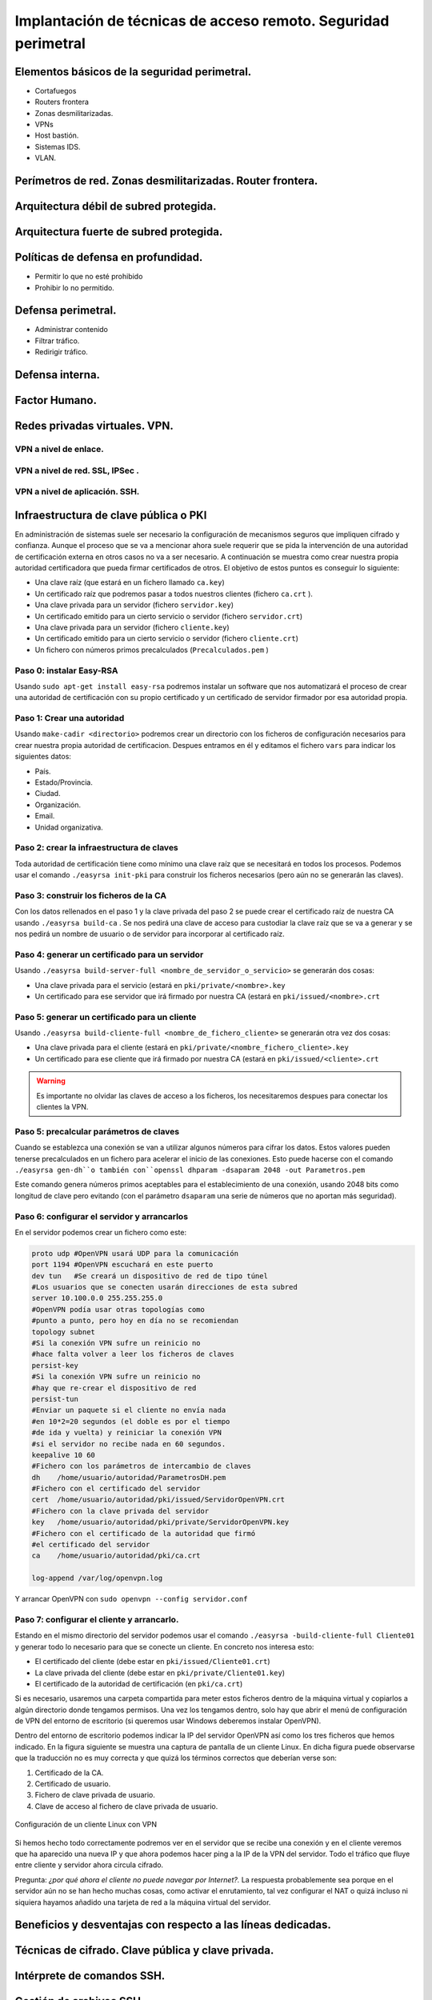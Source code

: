 Implantación de técnicas de acceso remoto. Seguridad perimetral
==================================================================================================




Elementos básicos de la seguridad perimetral.
-----------------------------------------------------------------------------------------------
* Cortafuegos
* Routers frontera
* Zonas desmilitarizadas.
* VPNs
* Host bastión.
* Sistemas IDS.
* VLAN.

Perímetros de red. Zonas desmilitarizadas. Router frontera.
-----------------------------------------------------------------------------------------------


Arquitectura débil de subred protegida.
-----------------------------------------------------------------------------------------------


Arquitectura fuerte de subred protegida.
-----------------------------------------------------------------------------------------------


Políticas de defensa en profundidad.
-----------------------------------------------------------------------------------------------
* Permitir lo que no esté prohibido
* Prohibir lo no permitido.

Defensa perimetral.
-----------------------------------------------------------------------------------------------
* Administrar contenido
* Filtrar tráfico.
* Redirigir tráfico.


Defensa interna.
-----------------------------------------------------------------------------------------------


Factor Humano.
-----------------------------------------------------------------------------------------------


Redes privadas virtuales. VPN.
-----------------------------------------------------------------------------------------------

VPN a nivel de enlace.
~~~~~~~~~~~~~~~~~~~~~~~~~~~~~~~~~~~~~~~~~~~~~~~~~~~~~~~~~~~~~~~~~~~~~~~~~~~~~~~~



VPN a nivel de red. SSL, IPSec .
~~~~~~~~~~~~~~~~~~~~~~~~~~~~~~~~~~~~~~~~~~~~~~~~~~~~~~~~~~~~~~~~~~~~~~~~~~~~~~~~




VPN a nivel de aplicación. SSH.
~~~~~~~~~~~~~~~~~~~~~~~~~~~~~~~~~~~~~~~~~~~~~~~~~~~~~~~~~~~~~~~~~~~~~~~~~~~~~~~~


Infraestructura de clave pública o PKI
--------------------------------------------------------------------------------

En administración de sistemas suele ser necesario la configuración de mecanismos seguros que impliquen cifrado y confianza. Aunque el proceso que se va a mencionar ahora suele requerir que se pida la intervención de una autoridad de certificación externa en otros casos no va a ser necesario. A continuación se muestra como crear nuestra propia autoridad certificadora que pueda firmar certificados de otros. El objetivo de estos puntos es conseguir lo siguiente:

* Una clave raíz (que estará en un fichero llamado ``ca.key``)
* Un certificado raíz que podremos pasar a todos nuestros clientes (fichero ``ca.crt`` ).
* Una clave privada para un servidor (fichero ``servidor.key``)
* Un certificado emitido para un cierto servicio o servidor (fichero ``servidor.crt``)
* Una clave privada para un servidor (fichero ``cliente.key``)
* Un certificado emitido para un cierto servicio o servidor (fichero ``cliente.crt``)
* Un fichero con números primos precalculados (``Precalculados.pem`` )

Paso 0: instalar Easy-RSA
~~~~~~~~~~~~~~~~~~~~~~~~~~~~~~~~~~~~~~~~~~~~~~~~~~~~~~~~~~~~~~~~~~~~~~~~~~~~~~~~

Usando ``sudo apt-get install easy-rsa`` podremos instalar un software que nos automatizará el proceso de crear una autoridad de certificación con su propio certificado y un certificado de servidor firmador por esa autoridad propia.

Paso 1: Crear una autoridad
~~~~~~~~~~~~~~~~~~~~~~~~~~~~~~~~~~~~~~~~~~~~~~~~~~~~~~~~~~~~~~~~~~~~~~~~~~~~~~~~

Usando ``make-cadir <directorio>`` podremos crear un directorio con los ficheros de configuración necesarios para crear nuestra propia autoridad de certificacion. Despues entramos en él y editamos el fichero ``vars`` para indicar los siguientes datos:

* País.
* Estado/Provincia.
* Ciudad.
* Organización.
* Email.
* Unidad organizativa.

Paso 2: crear la infraestructura de claves
~~~~~~~~~~~~~~~~~~~~~~~~~~~~~~~~~~~~~~~~~~~~~~~~~~~~~~~~~~~~~~~~~~~~~~~~~~~~~~~~
Toda autoridad de certificación tiene como mínimo una clave raíz que se necesitará en todos los procesos. Podemos usar el comando ``./easyrsa init-pki`` para construir los ficheros necesarios (pero aún no se generarán las claves).

Paso 3: construir los ficheros de la CA
~~~~~~~~~~~~~~~~~~~~~~~~~~~~~~~~~~~~~~~~~~~~~~~~~~~~~~~~~~~~~~~~~~~~~~~~~~~~~~~~

Con los datos rellenados en el paso 1 y la clave privada del paso 2 se puede crear el certificado raíz de nuestra CA usando ``./easyrsa build-ca`` . Se nos pedirá una clave de acceso para custodiar la clave raíz que se va a generar y se nos pedirá un nombre de usuario o de servidor para incorporar al certificado raíz.

Paso 4: generar un certificado para un servidor
~~~~~~~~~~~~~~~~~~~~~~~~~~~~~~~~~~~~~~~~~~~~~~~~~~~~~~~~~~~~~~~~~~~~~~~~~~~~~~~~

Usando ``./easyrsa build-server-full <nombre_de_servidor_o_servicio>`` se generarán dos cosas:

* Una clave privada para el servicio (estará en ``pki/private/<nombre>.key`` 
* Un certificado para ese servidor que irá firmado por nuestra CA (estará en ``pki/issued/<nombre>.crt`` 


Paso 5: generar un certificado para un cliente
~~~~~~~~~~~~~~~~~~~~~~~~~~~~~~~~~~~~~~~~~~~~~~~~~~~~~~~~~~~~~~~~~~~~~~~~~~~~~~~~

Usando ``./easyrsa build-cliente-full <nombre_de_fichero_cliente>`` se generarán otra vez dos cosas:

* Una clave privada para el cliente (estará en ``pki/private/<nombre_fichero_cliente>.key`` 
* Un certificado para ese cliente que irá firmado por nuestra CA (estará en ``pki/issued/<cliente>.crt`` 

.. WARNING::
   Es importante no olvidar las claves de acceso a los ficheros, los necesitaremos despues para conectar los clientes la VPN.



Paso 5: precalcular parámetros de claves
~~~~~~~~~~~~~~~~~~~~~~~~~~~~~~~~~~~~~~~~~~~~~~~~~~~~~~~~~~~~~~~~~~~~~~~~~~~~~~~~

Cuando se establezca una conexión se van a utilizar algunos números para cifrar los datos. Estos valores pueden tenerse precalculados en un fichero para acelerar el inicio de las conexiones. Esto puede hacerse con el comando ``./easyrsa gen-dh``o también con``openssl dhparam -dsaparam 2048 -out Parametros.pem`` 

Este comando genera números primos aceptables para el establecimiento de una conexión, usando 2048 bits como longitud de clave pero evitando (con el parámetro ``dsaparam``  una serie de números que no aportan más seguridad). 

Paso 6: configurar el servidor y arrancarlos
~~~~~~~~~~~~~~~~~~~~~~~~~~~~~~~~~~~~~~~~~~~~~~~~~~~~~~~~~~~~~~~~~~~~~~~~~~~~~~~~

En el servidor podemos crear un fichero como este:

.. code-block:: bash

    proto udp #OpenVPN usará UDP para la comunicación
    port 1194 #OpenVPN escuchará en este puerto
    dev tun   #Se creará un dispositivo de red de tipo túnel
    #Los usuarios que se conecten usarán direcciones de esta subred
    server 10.100.0.0 255.255.255.0
    #OpenVPN podía usar otras topologías como 
    #punto a punto, pero hoy en día no se recomiendan
    topology subnet
    #Si la conexión VPN sufre un reinicio no
    #hace falta volver a leer los ficheros de claves
    persist-key
    #Si la conexión VPN sufre un reinicio no
    #hay que re-crear el dispositivo de red
    persist-tun
    #Enviar un paquete si el cliente no envía nada 
    #en 10*2=20 segundos (el doble es por el tiempo
    #de ida y vuelta) y reiniciar la conexión VPN
    #si el servidor no recibe nada en 60 segundos.
    keepalive 10 60
    #Fichero con los parámetros de intercambio de claves
    dh    /home/usuario/autoridad/ParametrosDH.pem
    #Fichero con el certificado del servidor
    cert  /home/usuario/autoridad/pki/issued/ServidorOpenVPN.crt
    #Fichero con la clave privada del servidor
    key   /home/usuario/autoridad/pki/private/ServidorOpenVPN.key
    #Fichero con el certificado de la autoridad que firmó
    #el certificado del servidor
    ca    /home/usuario/autoridad/pki/ca.crt

    log-append /var/log/openvpn.log

Y arrancar OpenVPN con ``sudo openvpn --config servidor.conf`` 

Paso 7: configurar el cliente y arrancarlo.
~~~~~~~~~~~~~~~~~~~~~~~~~~~~~~~~~~~~~~~~~~~~~~~~~~~~~~~~~~~~~~~~~~~~~~~~~~~~~~~~

Estando en el mismo directorio del servidor podemos usar el comando ``./easyrsa -build-cliente-full Cliente01`` y generar todo lo necesario para que se conecte un cliente. En concreto nos interesa esto:

* El certificado del cliente (debe estar en ``pki/issued/Cliente01.crt``)
* La clave privada del cliente (debe estar en ``pki/private/Cliente01.key``)
* El certificado de la autoridad de certificación (en ``pki/ca.crt``)

Si es necesario, usaremos una carpeta compartida para meter estos ficheros dentro de la máquina virtual y copiarlos a algún directorio donde tengamos permisos. Una vez los tengamos dentro, solo hay que abrir el menú de configuración de VPN del entorno de escritorio (si queremos usar Windows deberemos instalar OpenVPN).

Dentro del entorno de escritorio podemos indicar la IP del servidor OpenVPN así como los tres ficheros que hemos indicado. En la figura siguiente se muestra una captura de pantalla de un cliente Linux. En dicha figura puede observarse que la traducción no es muy correcta y que quizá los términos correctos que deberían verse son:

1. Certificado de la CA.
2. Certificado de usuario.
3. Fichero de clave privada de usuario.
4. Clave de acceso al fichero de clave privada de usuario.


.. figure:: img/ConfiguracionClienteVPN.png
   :scale: 50%
   :align: center
   :alt: Un cliente Linux configurado con VPN
   
   Configuración de un cliente Linux con VPN


Si hemos hecho todo correctamente podremos ver en el servidor que se recibe una conexión y en el cliente veremos que ha aparecido una nueva IP y que ahora podemos hacer ping a la IP de la VPN del servidor. Todo el tráfico que fluye entre cliente y servidor ahora circula cifrado.

Pregunta: *¿por qué ahora el cliente no puede navegar por Internet?.* La respuesta probablemente sea porque en el servidor aún no se han hecho muchas cosas, como activar el enrutamiento, tal vez configurar el NAT o quizá incluso ni siquiera hayamos añadido una tarjeta de red a la máquina virtual del servidor.


Beneficios y desventajas con respecto a las líneas dedicadas.
-----------------------------------------------------------------------------------------------


Técnicas de cifrado. Clave pública y clave privada.
-----------------------------------------------------------------------------------------------




Intérprete de comandos SSH.
-----------------------------------------------------------------------------------------------


Gestión de archivos SSH.
-----------------------------------------------------------------------------------------------


Servidores de acceso remoto
-----------------------------------------------------------------------------------------------


Protocolos de autenticación.
-----------------------------------------------------------------------------------------------


Configuración de parámetros de acceso.
-----------------------------------------------------------------------------------------------


Servidores de autenticación.
-----------------------------------------------------------------------------------------------
